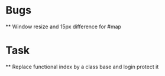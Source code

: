 * Bugs
  ** Window resize and 15px difference for #map

* Task
  ** Replace functional index by a class base and login protect it

